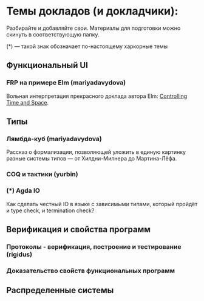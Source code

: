 * Темы докладов (и докладчики):

  Разбирайте и добавляйте свои. Материалы для подготовки можно скинуть
  в соответствующую папку.

  (*) --- такой знак обозначает по-настоящему харкорные темы

** Функциональный UI
*** FRP на примере Elm (mariyadavydova)
  Вольная интерпретация прекрасного доклада автора Elm:
  [[http://www.youtube.com/watch?v=Agu6jipKfYw&index=1&list=FLx_7B0aft8ZqjvomJJnAS-Q][Controlling
  Time and Space]].

** Типы
*** Лямбда-куб (mariyadavydova)
  Рассказ о формализации, позволяющей уложить в единую
  картинку разные системы типов --- от Хилдни-Милнера до
  Мартина-Лёфа.
*** COQ и тактики (yurbin)
*** (*) Agda IO
  Как сделать честный IO в языке с зависимыми типами,
  который пройдёт и type check, и termination check?

** Верификация и свойства программ
*** Протоколы - верификация, построение и тестирование (rigidus)
*** Доказательство свойств функциональных программ

** Распределенные системы
